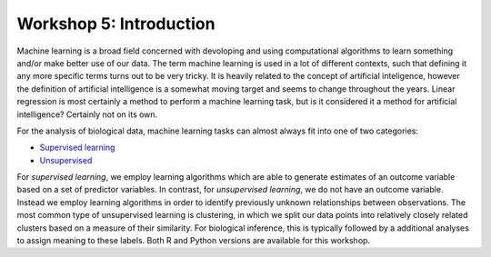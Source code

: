 .. _linux_bash:

============================================
Workshop 5: Introduction
============================================
Machine learning is a broad field concerned with devoloping and using computational algorithms to learn something and/or make better use of our data.  The term machine learning is used in a lot of different contexts, such that defining it any more specific terms turns out to be very tricky. It is heavily related to the concept of artificial inteligence, however the definition of artificial intelligence is a somewhat moving target and seems to change throughout the years. Linear regression is most certainly a method to perform a machine learning task, but is it considered it a method for artificial intelligence? Certainly not on its own.

For the analysis of biological data, machine learning tasks can almost always fit into one of two categories:

- `Supervised learning <supervised_learning.html>`_
- `Unsupervised <unsupervised_learning.html>`_


For *supervised learning*, we employ learning algorithms which are able to generate estimates of an outcome variable based on a set of predictor variables. In contrast, for *unsupervised learning*, we do not have an outcome variable. Instead we employ learning algorithms in order to identify previously unknown relationships between observations. The most common type of unsupervised learning is clustering, in which we split our data points into relatively closely related clusters based on a measure of their similarity. For biological inference, this is typically followed by a additional analyses to assign meaning to these labels.
Both R and Python versions are available for this workshop.
